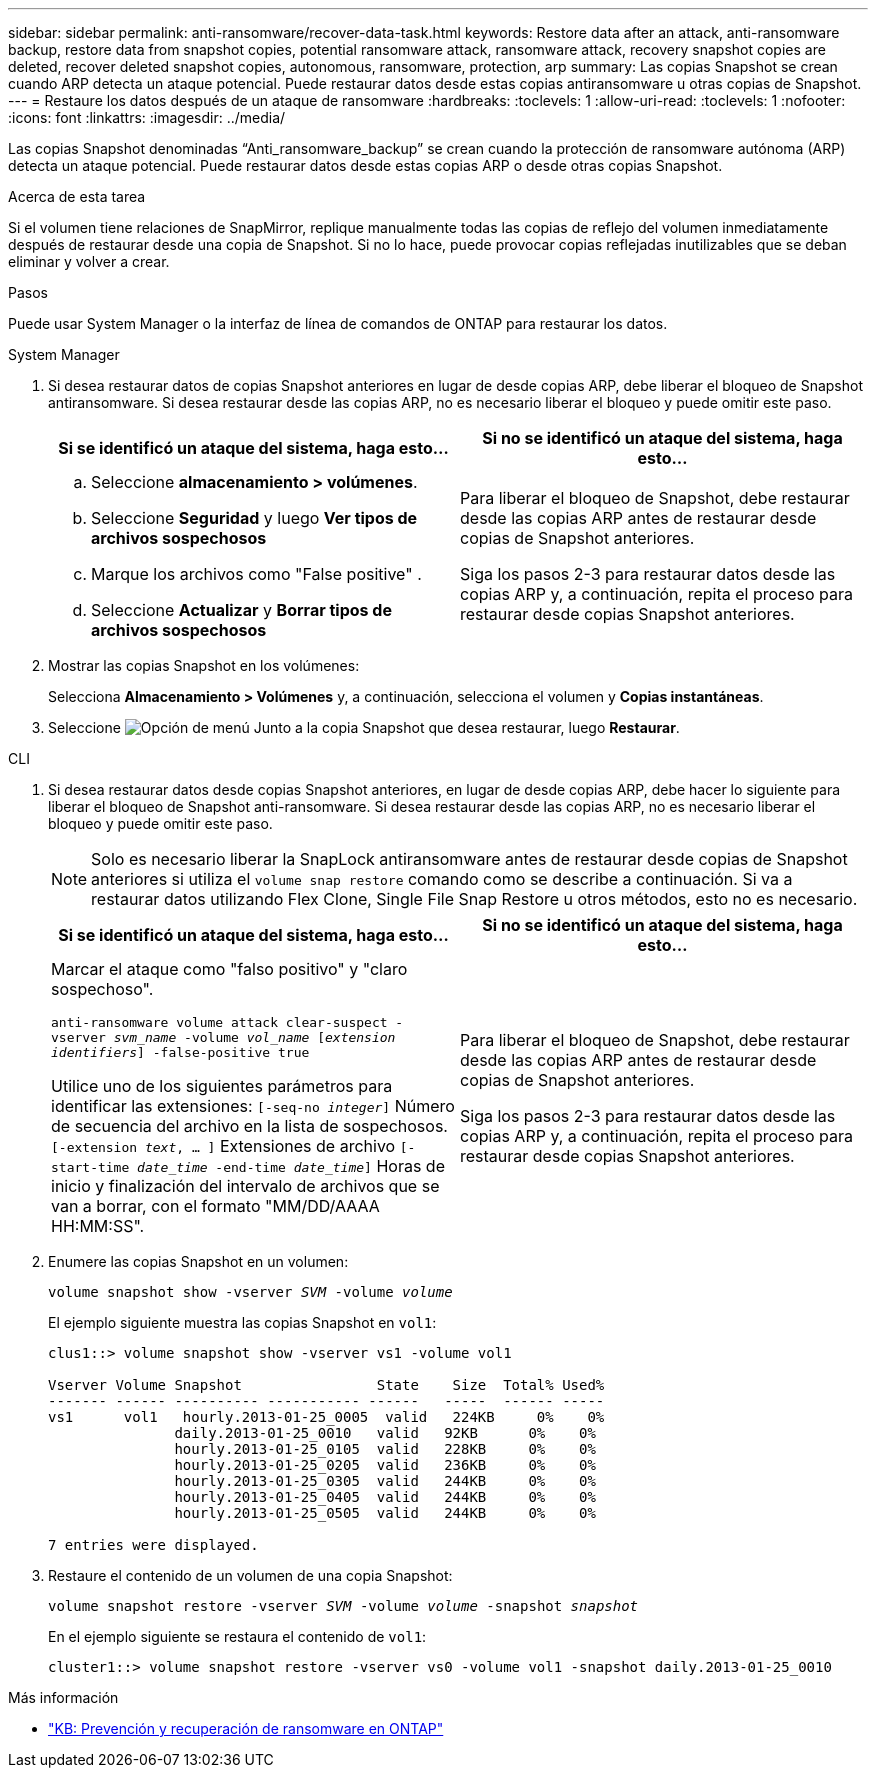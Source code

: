 ---
sidebar: sidebar 
permalink: anti-ransomware/recover-data-task.html 
keywords: Restore data after an attack, anti-ransomware backup, restore data from snapshot copies, potential ransomware attack, ransomware attack, recovery snapshot copies are deleted, recover deleted snapshot copies, autonomous, ransomware, protection, arp 
summary: Las copias Snapshot se crean cuando ARP detecta un ataque potencial. Puede restaurar datos desde estas copias antiransomware u otras copias de Snapshot. 
---
= Restaure los datos después de un ataque de ransomware
:hardbreaks:
:toclevels: 1
:allow-uri-read: 
:toclevels: 1
:nofooter: 
:icons: font
:linkattrs: 
:imagesdir: ../media/


[role="lead"]
Las copias Snapshot denominadas “Anti_ransomware_backup” se crean cuando la protección de ransomware autónoma (ARP) detecta un ataque potencial. Puede restaurar datos desde estas copias ARP o desde otras copias Snapshot.

.Acerca de esta tarea
Si el volumen tiene relaciones de SnapMirror, replique manualmente todas las copias de reflejo del volumen inmediatamente después de restaurar desde una copia de Snapshot. Si no lo hace, puede provocar copias reflejadas inutilizables que se deban eliminar y volver a crear.

.Pasos
Puede usar System Manager o la interfaz de línea de comandos de ONTAP para restaurar los datos.

[role="tabbed-block"]
====
.System Manager
--
. Si desea restaurar datos de copias Snapshot anteriores en lugar de desde copias ARP, debe liberar el bloqueo de Snapshot antiransomware. Si desea restaurar desde las copias ARP, no es necesario liberar el bloqueo y puede omitir este paso.
+
[cols="2"]
|===
| Si se identificó un ataque del sistema, haga esto... | Si no se identificó un ataque del sistema, haga esto... 


 a| 
.. Seleccione *almacenamiento > volúmenes*.
.. Seleccione *Seguridad* y luego *Ver tipos de archivos sospechosos*
.. Marque los archivos como "False positive" .
.. Seleccione *Actualizar* y *Borrar tipos de archivos sospechosos*

 a| 
Para liberar el bloqueo de Snapshot, debe restaurar desde las copias ARP antes de restaurar desde copias de Snapshot anteriores.

Siga los pasos 2-3 para restaurar datos desde las copias ARP y, a continuación, repita el proceso para restaurar desde copias Snapshot anteriores.

|===
. Mostrar las copias Snapshot en los volúmenes:
+
Selecciona *Almacenamiento > Volúmenes* y, a continuación, selecciona el volumen y *Copias instantáneas*.

. Seleccione image:icon_kabob.gif["Opción de menú"] Junto a la copia Snapshot que desea restaurar, luego *Restaurar*.


--
.CLI
--
. Si desea restaurar datos desde copias Snapshot anteriores, en lugar de desde copias ARP, debe hacer lo siguiente para liberar el bloqueo de Snapshot anti-ransomware.  Si desea restaurar desde las copias ARP, no es necesario liberar el bloqueo y puede omitir este paso.
+

NOTE: Solo es necesario liberar la SnapLock antiransomware antes de restaurar desde copias de Snapshot anteriores si utiliza el `volume snap restore` comando como se describe a continuación.  Si va a restaurar datos utilizando Flex Clone, Single File Snap Restore u otros métodos, esto no es necesario.

+
[cols="2"]
|===
| Si se identificó un ataque del sistema, haga esto... | Si no se identificó un ataque del sistema, haga esto... 


 a| 
Marcar el ataque como "falso positivo" y "claro sospechoso".

`anti-ransomware volume attack clear-suspect -vserver _svm_name_ -volume _vol_name_ [_extension identifiers_] -false-positive true`

Utilice uno de los siguientes parámetros para identificar las extensiones:
`[-seq-no _integer_]` Número de secuencia del archivo en la lista de sospechosos.
`[-extension _text_, … ]` Extensiones de archivo
`[-start-time _date_time_ -end-time _date_time_]` Horas de inicio y finalización del intervalo de archivos que se van a borrar, con el formato "MM/DD/AAAA HH:MM:SS".
 a| 
Para liberar el bloqueo de Snapshot, debe restaurar desde las copias ARP antes de restaurar desde copias de Snapshot anteriores.

Siga los pasos 2-3 para restaurar datos desde las copias ARP y, a continuación, repita el proceso para restaurar desde copias Snapshot anteriores.

|===
. Enumere las copias Snapshot en un volumen:
+
`volume snapshot show -vserver _SVM_ -volume _volume_`

+
El ejemplo siguiente muestra las copias Snapshot en `vol1`:

+
[listing]
----

clus1::> volume snapshot show -vserver vs1 -volume vol1

Vserver Volume Snapshot                State    Size  Total% Used%
------- ------ ---------- ----------- ------   -----  ------ -----
vs1	 vol1   hourly.2013-01-25_0005  valid   224KB     0%    0%
               daily.2013-01-25_0010   valid   92KB      0%    0%
               hourly.2013-01-25_0105  valid   228KB     0%    0%
               hourly.2013-01-25_0205  valid   236KB     0%    0%
               hourly.2013-01-25_0305  valid   244KB     0%    0%
               hourly.2013-01-25_0405  valid   244KB     0%    0%
               hourly.2013-01-25_0505  valid   244KB     0%    0%

7 entries were displayed.
----
. Restaure el contenido de un volumen de una copia Snapshot:
+
`volume snapshot restore -vserver _SVM_ -volume _volume_ -snapshot _snapshot_`

+
En el ejemplo siguiente se restaura el contenido de `vol1`:

+
[listing]
----
cluster1::> volume snapshot restore -vserver vs0 -volume vol1 -snapshot daily.2013-01-25_0010
----


--
====
.Más información
* link:https://kb.netapp.com/Advice_and_Troubleshooting/Data_Storage_Software/ONTAP_OS/Ransomware_prevention_and_recovery_in_ONTAP["KB: Prevención y recuperación de ransomware en ONTAP"^]

